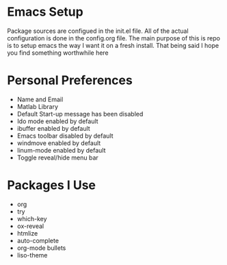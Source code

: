 #+STARTUP: showall
* Emacs Setup
Package sources are configued in the init.el file. All of the actual
configuration is done in the config.org file.  The main purpose of
this is repo is to setup emacs the way I want it on a fresh install.
That being said I hope you find something worthwhile here

* Personal Preferences
  - Name and Email
  - Matlab Library
  - Default Start-up message has been disabled
  - Ido mode enabled by default
  - ibuffer enabled by default
  - Emacs toolbar disabled by default
  - windmove enabled by default
  - linum-mode enabled by default
  - Toggle reveal/hide  menu bar

* Packages I Use
  - org
  - try
  - which-key
  - ox-reveal
  - htmlize
  - auto-complete
  - org-mode bullets
  - liso-theme
